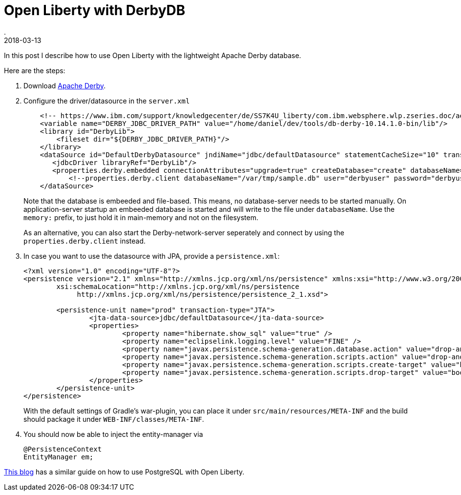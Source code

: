 = Open Liberty with DerbyDB
.
2018-03-13
:jbake-type: post
:jbake-tags: wlp, javaee, derby
:jbake-status: published

In this post I describe how to use Open Liberty with the lightweight Apache Derby database.

Here are the steps:

. Download link:https://db.apache.org/derby/releases/release-10.14.1.0.cgi[Apache Derby].

. Configure the driver/datasource in the `server.xml`
+
[source, xml]
----
    <!-- https://www.ibm.com/support/knowledgecenter/de/SS7K4U_liberty/com.ibm.websphere.wlp.zseries.doc/ae/twlp_dep_configuring_ds.html -->
    <variable name="DERBY_JDBC_DRIVER_PATH" value="/home/daniel/dev/tools/db-derby-10.14.1.0-bin/lib"/>
    <library id="DerbyLib">
        <fileset dir="${DERBY_JDBC_DRIVER_PATH}"/>
    </library>
    <dataSource id="DefaultDerbyDatasource" jndiName="jdbc/defaultDatasource" statementCacheSize="10" transactional="true">
       <jdbcDriver libraryRef="DerbyLib"/>
       <properties.derby.embedded connectionAttributes="upgrade=true" createDatabase="create" databaseName="/var/tmp/sample.embedded.db" shutdownDatabase="false"/>
	   <!--properties.derby.client databaseName="/var/tmp/sample.db" user="derbyuser" password="derbyuser" createDatabase="create" serverName="localhost" portNumber="1527" traceLevel="1"/-->
    </dataSource>
----
+
Note that the database is embeeded and file-based. This means, no database-server needs to be started manually.
On application-server startup an embeeded database is started and will write to the file under `databaseName`.
Use the `memory:` prefix, to just hold it in main-memory and not on the filesystem.
+
As an alternative, you can also start the Derby-network-server seperately and connect by using the `properties.derby.client` instead.

. In case you want to use the datasource with JPA, provide a `persistence.xml`:
+
[source, xml]
----
<?xml version="1.0" encoding="UTF-8"?>
<persistence version="2.1" xmlns="http://xmlns.jcp.org/xml/ns/persistence" xmlns:xsi="http://www.w3.org/2001/XMLSchema-instance"
	xsi:schemaLocation="http://xmlns.jcp.org/xml/ns/persistence
             http://xmlns.jcp.org/xml/ns/persistence/persistence_2_1.xsd">

	<persistence-unit name="prod" transaction-type="JTA">
		<jta-data-source>jdbc/defaultDatasource</jta-data-source>
		<properties>
			<property name="hibernate.show_sql" value="true" />
			<property name="eclipselink.logging.level" value="FINE" />
			<property name="javax.persistence.schema-generation.database.action" value="drop-and-create" />
			<property name="javax.persistence.schema-generation.scripts.action" value="drop-and-create" />
			<property name="javax.persistence.schema-generation.scripts.create-target" value="bootstrapCreate.ddl" />
			<property name="javax.persistence.schema-generation.scripts.drop-target" value="bootstrapDrop.ddl" />
		</properties>
	</persistence-unit>
</persistence>
----
+
With the default settings of Gradle's war-plugin, you can place it under `src/main/resources/META-INF` and the build should package it under `WEB-INF/classes/META-INF`.

. You should now be able to inject the entity-manager via
+
[source, java]
----
@PersistenceContext
EntityManager em;
----

link:https://blog.sebastian-daschner.com/entries/openliberty-with-postgres[This blog] has a similar guide on how to use PostgreSQL with Open Liberty.
